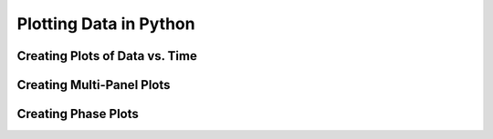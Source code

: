 Plotting Data in Python
=======================

Creating Plots of Data vs. Time
-------------------------------

Creating Multi-Panel Plots
--------------------------

Creating Phase Plots
--------------------


